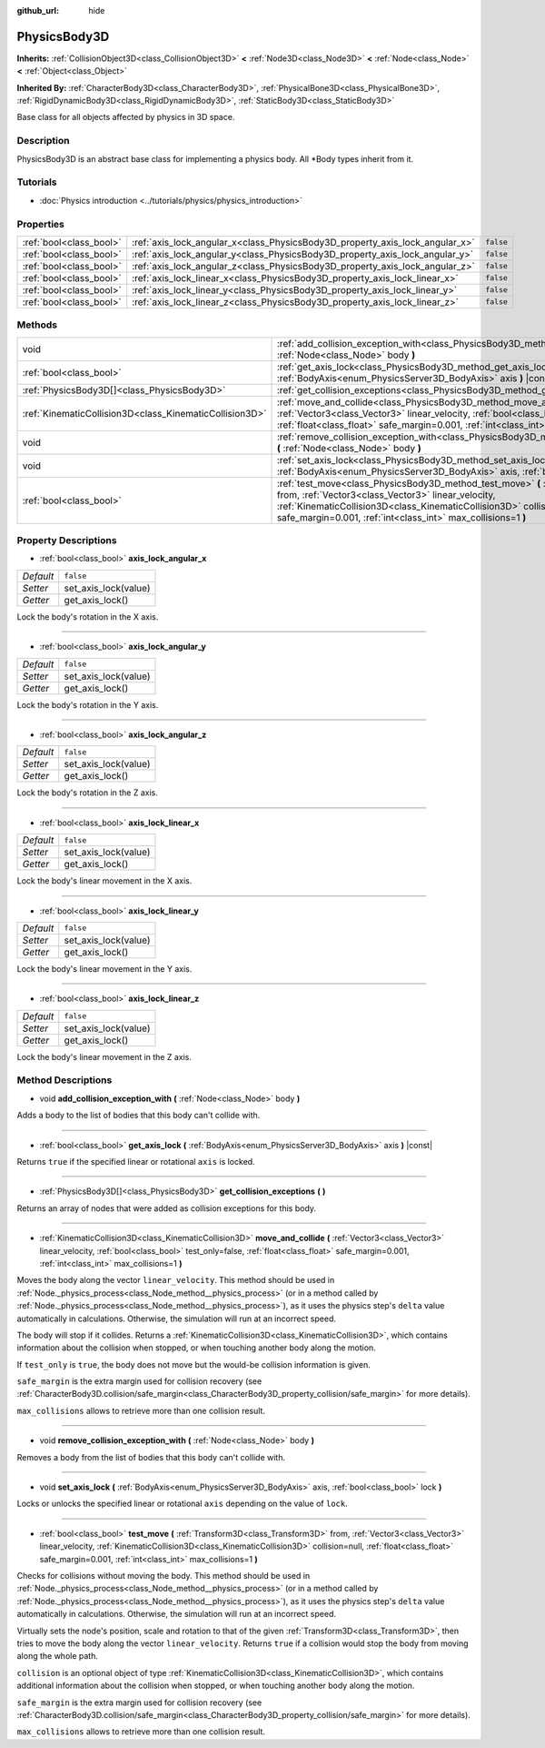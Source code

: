 :github_url: hide

.. Generated automatically by doc/tools/make_rst.py in Godot's source tree.
.. DO NOT EDIT THIS FILE, but the PhysicsBody3D.xml source instead.
.. The source is found in doc/classes or modules/<name>/doc_classes.

.. _class_PhysicsBody3D:

PhysicsBody3D
=============

**Inherits:** :ref:`CollisionObject3D<class_CollisionObject3D>` **<** :ref:`Node3D<class_Node3D>` **<** :ref:`Node<class_Node>` **<** :ref:`Object<class_Object>`

**Inherited By:** :ref:`CharacterBody3D<class_CharacterBody3D>`, :ref:`PhysicalBone3D<class_PhysicalBone3D>`, :ref:`RigidDynamicBody3D<class_RigidDynamicBody3D>`, :ref:`StaticBody3D<class_StaticBody3D>`

Base class for all objects affected by physics in 3D space.

Description
-----------

PhysicsBody3D is an abstract base class for implementing a physics body. All \*Body types inherit from it.

Tutorials
---------

- :doc:`Physics introduction <../tutorials/physics/physics_introduction>`

Properties
----------

+-------------------------+------------------------------------------------------------------------------+-----------+
| :ref:`bool<class_bool>` | :ref:`axis_lock_angular_x<class_PhysicsBody3D_property_axis_lock_angular_x>` | ``false`` |
+-------------------------+------------------------------------------------------------------------------+-----------+
| :ref:`bool<class_bool>` | :ref:`axis_lock_angular_y<class_PhysicsBody3D_property_axis_lock_angular_y>` | ``false`` |
+-------------------------+------------------------------------------------------------------------------+-----------+
| :ref:`bool<class_bool>` | :ref:`axis_lock_angular_z<class_PhysicsBody3D_property_axis_lock_angular_z>` | ``false`` |
+-------------------------+------------------------------------------------------------------------------+-----------+
| :ref:`bool<class_bool>` | :ref:`axis_lock_linear_x<class_PhysicsBody3D_property_axis_lock_linear_x>`   | ``false`` |
+-------------------------+------------------------------------------------------------------------------+-----------+
| :ref:`bool<class_bool>` | :ref:`axis_lock_linear_y<class_PhysicsBody3D_property_axis_lock_linear_y>`   | ``false`` |
+-------------------------+------------------------------------------------------------------------------+-----------+
| :ref:`bool<class_bool>` | :ref:`axis_lock_linear_z<class_PhysicsBody3D_property_axis_lock_linear_z>`   | ``false`` |
+-------------------------+------------------------------------------------------------------------------+-----------+

Methods
-------

+---------------------------------------------------------+---------------------------------------------------------------------------------------------------------------------------------------------------------------------------------------------------------------------------------------------------------------------------------------------------------------------------+
| void                                                    | :ref:`add_collision_exception_with<class_PhysicsBody3D_method_add_collision_exception_with>` **(** :ref:`Node<class_Node>` body **)**                                                                                                                                                                                     |
+---------------------------------------------------------+---------------------------------------------------------------------------------------------------------------------------------------------------------------------------------------------------------------------------------------------------------------------------------------------------------------------------+
| :ref:`bool<class_bool>`                                 | :ref:`get_axis_lock<class_PhysicsBody3D_method_get_axis_lock>` **(** :ref:`BodyAxis<enum_PhysicsServer3D_BodyAxis>` axis **)** |const|                                                                                                                                                                                    |
+---------------------------------------------------------+---------------------------------------------------------------------------------------------------------------------------------------------------------------------------------------------------------------------------------------------------------------------------------------------------------------------------+
| :ref:`PhysicsBody3D[]<class_PhysicsBody3D>`             | :ref:`get_collision_exceptions<class_PhysicsBody3D_method_get_collision_exceptions>` **(** **)**                                                                                                                                                                                                                          |
+---------------------------------------------------------+---------------------------------------------------------------------------------------------------------------------------------------------------------------------------------------------------------------------------------------------------------------------------------------------------------------------------+
| :ref:`KinematicCollision3D<class_KinematicCollision3D>` | :ref:`move_and_collide<class_PhysicsBody3D_method_move_and_collide>` **(** :ref:`Vector3<class_Vector3>` linear_velocity, :ref:`bool<class_bool>` test_only=false, :ref:`float<class_float>` safe_margin=0.001, :ref:`int<class_int>` max_collisions=1 **)**                                                              |
+---------------------------------------------------------+---------------------------------------------------------------------------------------------------------------------------------------------------------------------------------------------------------------------------------------------------------------------------------------------------------------------------+
| void                                                    | :ref:`remove_collision_exception_with<class_PhysicsBody3D_method_remove_collision_exception_with>` **(** :ref:`Node<class_Node>` body **)**                                                                                                                                                                               |
+---------------------------------------------------------+---------------------------------------------------------------------------------------------------------------------------------------------------------------------------------------------------------------------------------------------------------------------------------------------------------------------------+
| void                                                    | :ref:`set_axis_lock<class_PhysicsBody3D_method_set_axis_lock>` **(** :ref:`BodyAxis<enum_PhysicsServer3D_BodyAxis>` axis, :ref:`bool<class_bool>` lock **)**                                                                                                                                                              |
+---------------------------------------------------------+---------------------------------------------------------------------------------------------------------------------------------------------------------------------------------------------------------------------------------------------------------------------------------------------------------------------------+
| :ref:`bool<class_bool>`                                 | :ref:`test_move<class_PhysicsBody3D_method_test_move>` **(** :ref:`Transform3D<class_Transform3D>` from, :ref:`Vector3<class_Vector3>` linear_velocity, :ref:`KinematicCollision3D<class_KinematicCollision3D>` collision=null, :ref:`float<class_float>` safe_margin=0.001, :ref:`int<class_int>` max_collisions=1 **)** |
+---------------------------------------------------------+---------------------------------------------------------------------------------------------------------------------------------------------------------------------------------------------------------------------------------------------------------------------------------------------------------------------------+

Property Descriptions
---------------------

.. _class_PhysicsBody3D_property_axis_lock_angular_x:

- :ref:`bool<class_bool>` **axis_lock_angular_x**

+-----------+----------------------+
| *Default* | ``false``            |
+-----------+----------------------+
| *Setter*  | set_axis_lock(value) |
+-----------+----------------------+
| *Getter*  | get_axis_lock()      |
+-----------+----------------------+

Lock the body's rotation in the X axis.

----

.. _class_PhysicsBody3D_property_axis_lock_angular_y:

- :ref:`bool<class_bool>` **axis_lock_angular_y**

+-----------+----------------------+
| *Default* | ``false``            |
+-----------+----------------------+
| *Setter*  | set_axis_lock(value) |
+-----------+----------------------+
| *Getter*  | get_axis_lock()      |
+-----------+----------------------+

Lock the body's rotation in the Y axis.

----

.. _class_PhysicsBody3D_property_axis_lock_angular_z:

- :ref:`bool<class_bool>` **axis_lock_angular_z**

+-----------+----------------------+
| *Default* | ``false``            |
+-----------+----------------------+
| *Setter*  | set_axis_lock(value) |
+-----------+----------------------+
| *Getter*  | get_axis_lock()      |
+-----------+----------------------+

Lock the body's rotation in the Z axis.

----

.. _class_PhysicsBody3D_property_axis_lock_linear_x:

- :ref:`bool<class_bool>` **axis_lock_linear_x**

+-----------+----------------------+
| *Default* | ``false``            |
+-----------+----------------------+
| *Setter*  | set_axis_lock(value) |
+-----------+----------------------+
| *Getter*  | get_axis_lock()      |
+-----------+----------------------+

Lock the body's linear movement in the X axis.

----

.. _class_PhysicsBody3D_property_axis_lock_linear_y:

- :ref:`bool<class_bool>` **axis_lock_linear_y**

+-----------+----------------------+
| *Default* | ``false``            |
+-----------+----------------------+
| *Setter*  | set_axis_lock(value) |
+-----------+----------------------+
| *Getter*  | get_axis_lock()      |
+-----------+----------------------+

Lock the body's linear movement in the Y axis.

----

.. _class_PhysicsBody3D_property_axis_lock_linear_z:

- :ref:`bool<class_bool>` **axis_lock_linear_z**

+-----------+----------------------+
| *Default* | ``false``            |
+-----------+----------------------+
| *Setter*  | set_axis_lock(value) |
+-----------+----------------------+
| *Getter*  | get_axis_lock()      |
+-----------+----------------------+

Lock the body's linear movement in the Z axis.

Method Descriptions
-------------------

.. _class_PhysicsBody3D_method_add_collision_exception_with:

- void **add_collision_exception_with** **(** :ref:`Node<class_Node>` body **)**

Adds a body to the list of bodies that this body can't collide with.

----

.. _class_PhysicsBody3D_method_get_axis_lock:

- :ref:`bool<class_bool>` **get_axis_lock** **(** :ref:`BodyAxis<enum_PhysicsServer3D_BodyAxis>` axis **)** |const|

Returns ``true`` if the specified linear or rotational ``axis`` is locked.

----

.. _class_PhysicsBody3D_method_get_collision_exceptions:

- :ref:`PhysicsBody3D[]<class_PhysicsBody3D>` **get_collision_exceptions** **(** **)**

Returns an array of nodes that were added as collision exceptions for this body.

----

.. _class_PhysicsBody3D_method_move_and_collide:

- :ref:`KinematicCollision3D<class_KinematicCollision3D>` **move_and_collide** **(** :ref:`Vector3<class_Vector3>` linear_velocity, :ref:`bool<class_bool>` test_only=false, :ref:`float<class_float>` safe_margin=0.001, :ref:`int<class_int>` max_collisions=1 **)**

Moves the body along the vector ``linear_velocity``. This method should be used in :ref:`Node._physics_process<class_Node_method__physics_process>` (or in a method called by :ref:`Node._physics_process<class_Node_method__physics_process>`), as it uses the physics step's ``delta`` value automatically in calculations. Otherwise, the simulation will run at an incorrect speed.

The body will stop if it collides. Returns a :ref:`KinematicCollision3D<class_KinematicCollision3D>`, which contains information about the collision when stopped, or when touching another body along the motion.

If ``test_only`` is ``true``, the body does not move but the would-be collision information is given.

``safe_margin`` is the extra margin used for collision recovery (see :ref:`CharacterBody3D.collision/safe_margin<class_CharacterBody3D_property_collision/safe_margin>` for more details).

``max_collisions`` allows to retrieve more than one collision result.

----

.. _class_PhysicsBody3D_method_remove_collision_exception_with:

- void **remove_collision_exception_with** **(** :ref:`Node<class_Node>` body **)**

Removes a body from the list of bodies that this body can't collide with.

----

.. _class_PhysicsBody3D_method_set_axis_lock:

- void **set_axis_lock** **(** :ref:`BodyAxis<enum_PhysicsServer3D_BodyAxis>` axis, :ref:`bool<class_bool>` lock **)**

Locks or unlocks the specified linear or rotational ``axis`` depending on the value of ``lock``.

----

.. _class_PhysicsBody3D_method_test_move:

- :ref:`bool<class_bool>` **test_move** **(** :ref:`Transform3D<class_Transform3D>` from, :ref:`Vector3<class_Vector3>` linear_velocity, :ref:`KinematicCollision3D<class_KinematicCollision3D>` collision=null, :ref:`float<class_float>` safe_margin=0.001, :ref:`int<class_int>` max_collisions=1 **)**

Checks for collisions without moving the body. This method should be used in :ref:`Node._physics_process<class_Node_method__physics_process>` (or in a method called by :ref:`Node._physics_process<class_Node_method__physics_process>`), as it uses the physics step's ``delta`` value automatically in calculations. Otherwise, the simulation will run at an incorrect speed.

Virtually sets the node's position, scale and rotation to that of the given :ref:`Transform3D<class_Transform3D>`, then tries to move the body along the vector ``linear_velocity``. Returns ``true`` if a collision would stop the body from moving along the whole path.

``collision`` is an optional object of type :ref:`KinematicCollision3D<class_KinematicCollision3D>`, which contains additional information about the collision when stopped, or when touching another body along the motion.

``safe_margin`` is the extra margin used for collision recovery (see :ref:`CharacterBody3D.collision/safe_margin<class_CharacterBody3D_property_collision/safe_margin>` for more details).

``max_collisions`` allows to retrieve more than one collision result.

.. |virtual| replace:: :abbr:`virtual (This method should typically be overridden by the user to have any effect.)`
.. |const| replace:: :abbr:`const (This method has no side effects. It doesn't modify any of the instance's member variables.)`
.. |vararg| replace:: :abbr:`vararg (This method accepts any number of arguments after the ones described here.)`
.. |constructor| replace:: :abbr:`constructor (This method is used to construct a type.)`
.. |static| replace:: :abbr:`static (This method doesn't need an instance to be called, so it can be called directly using the class name.)`
.. |operator| replace:: :abbr:`operator (This method describes a valid operator to use with this type as left-hand operand.)`
